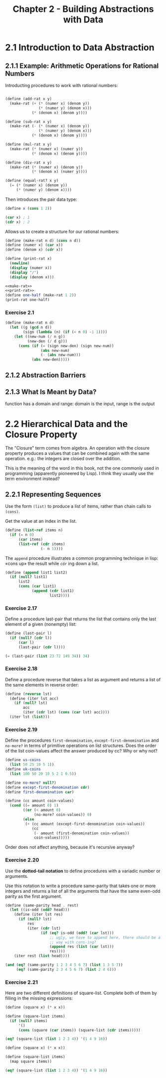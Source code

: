 #+TITLE: Chapter 2 - Building Abstractions with Data

* 2.1 Introduction to Data Abstraction
** 2.1.1 Example: Arithmetic Operations for Rational Numbers
Introducting procedures to work with rational numbers:

#+name: rat-operations
#+begin_src scheme

(define (add-rat x y)
  (make-rat (+ (* (numer x) (denom y))
               (* (numer y) (denom x)))
            (* (denom x) (denom y))))

(define (sub-rat x y)
  (make-rat (- (* (numer x) (denom y))
               (* (numer y) (denom x)))
            (* (denom x) (denom y))))

(define (mul-rat x y)
  (make-rat (* (numer x) (numer y))
            (* (denom x) (denom y))))

(define (div-rat x y)
  (make-rat (* (numer x) (denom y))
            (* (denom x) (numer y))))

(define (equal-rat? x y)
  (= (* (numer x) (denom y))
     (* (numer y) (denom x))))
#+end_src

Then introduces the pair data type:
#+begin_src scheme
(define x (cons 1 2))

(car x) ; 1
(cdr x) ; 2
#+end_src

Allows us to create a structure for our rational numbers:
#+name: make-rat
#+begin_src scheme
(define (make-rat n d) (cons n d))
(define (numer x) (car x))
(define (denom x) (cdr x))
#+end_src

#+name: print-rat
#+begin_src scheme
(define (print-rat x)
  (newline)
  (display (numer x))
  (display "/")
  (display (denom x)))
#+end_src

#+begin_src scheme :results output :noweb yes
<<make-rat>>
<<print-rat>>
(define one-half (make-rat 1 2))
(print-rat one-half)
#+end_src

#+RESULTS:
:
: 1/2

*** Exercise 2.1

#+name: better-make-rat
#+begin_src scheme
(define (make-rat n d)
  (let ((g (gcd n d))
        (sign (lambda (n) (if (< n 0) -1 1))))
    (let ((new-num (/ n g))
          (new-den (/ d g)))
      (cons (if (= (sign new-den) (sign new-num))
                (abs new-num)
                (- (abs new-num)))
            (abs new-den)))))
#+end_src

** 2.1.2 Abstraction Barriers

** 2.1.3 What Is Meant by Data?
function has a domain and range:
domain is the input, range is the output

* 2.2 Hierarchical Data and the Closure Property
The "Closure" term comes from algebra. An operation with the closure property
produces a values that can be combined again with the same operation.  e.g.: the
integers are closed over the addition.

This is the meaning of the word in this book, not the one commonly used in
programming (apparently pioneered by Lisp). I think they usually use the term
environment instead?

** 2.2.1 Representing Sequences
Use the form ~(list)~ to produce a list of items, rather than chain calls to
~(cons)~.

Get the value at an index in the list.
#+name: list-ref
#+begin_src scheme
(define (list-ref items n)
  (if (= n 0)
      (car items)
      (list-ref (cdr items)
                (- n 1))))
#+end_src

The ~append~ procedure illustrates a common programming technique in lisp: «cons
up» the result while ~cdr~ ing down a list.

#+name: append
#+begin_src scheme
(define (append list1 list2)
  (if (null? list1)
      list2
      (cons (car list1)
            (append (cdr list1)
                    list2))))
#+end_src

*** Exercise 2.17
Define a procedure last-pair that returns the list that contains only the last
element of a given (nonempty) list:
#+srcname: last-pair
#+begin_src scheme
(define (last-pair l)
  (if (null? (cdr l))
      (car l)
      (last-pair (cdr l))))

(= (last-pair (list 23 72 149 34)) 34)
#+end_src

*** Exercise 2.18
Define a procedure reverse that takes a list as argument and returns a list of
the same elements in reverse order:

#+begin_src scheme
(define (reverse lst)
  (define (iter lst acc)
    (if (null? lst)
        acc
        (iter (cdr lst) (cons (car lst) acc))))
  (iter lst (list)))
#+end_src

*** Exercise 2.19
Define the procedures ~first-denomination~, ~except-first-denomination~ and
~no-more?~ in terms of primitive operations on list structures.  Does the order
of the list coin-values affect the answer produced by cc?  Why or why not?

#+begin_src scheme
(define us-coins
  (list 50 25 10 5 1))
(define uk-coins
  (list 100 50 20 10 5 2 1 0.5))

(define no-more? null?)
(define except-first-denomination cdr)
(define first-denomination car)

(define (cc amount coin-values)
  (cond ((= amount 0) 1)
        ((or (< amount 0)
             (no-more? coin-values)) 0)
        (else
         (+ (cc amount (except-first-denomination coin-values))
            (cc
             (- amount (first-denomination coin-values))
             coin-values)))))
#+end_src

Order does not affect anything, because it's recursive anyway?

*** Exercise 2.20
Use the *dotted-tail notation* to define procedures with a variadic number or
arguments.

Use this notation to write a procedure same-parity that takes one or more
integers and returns a list of all the arguments that have the same even-odd
parity as the first argument.

#+begin_src scheme
(define (same-parity head . rest)
  (let ((is-odd (odd? head)))
    (define (iter lst res)
      (if (null? lst)
          res
          (iter (cdr lst)
                (if (eq? is-odd (odd? (car lst)))
                    ;; ugly, we have to append here, there should be a cleaner
                    ;; way with cons-ing?
                    (append res (list (car lst)))
                    res))))
    (iter rest (list head))))

(and (eq? (same-parity 1 2 3 4 5 6 7) (list 1 3 5 7))
     (eq? (same-parity 2 3 4 5 6 7) (list 2 4 6)))
#+end_src

*** Exercise 2.21
Here are two different definitions of square-list. Complete both of them by filling in the missing expressions:

#+begin_src scheme
(define (square x) (* x x))

(define (square-list items)
  (if (null? items)
      '()
      (cons (square (car items)) (square-list (cdr items)))))

(eq? (square-list (list 1 2 3 4)) '(1 4 9 16))
#+end_src

#+begin_src scheme
(define (square x) (* x x))

(define (square-list items)
  (map square items))

(eq? (square-list (list 1 2 3 4)) '(1 4 9 16))
#+end_src
